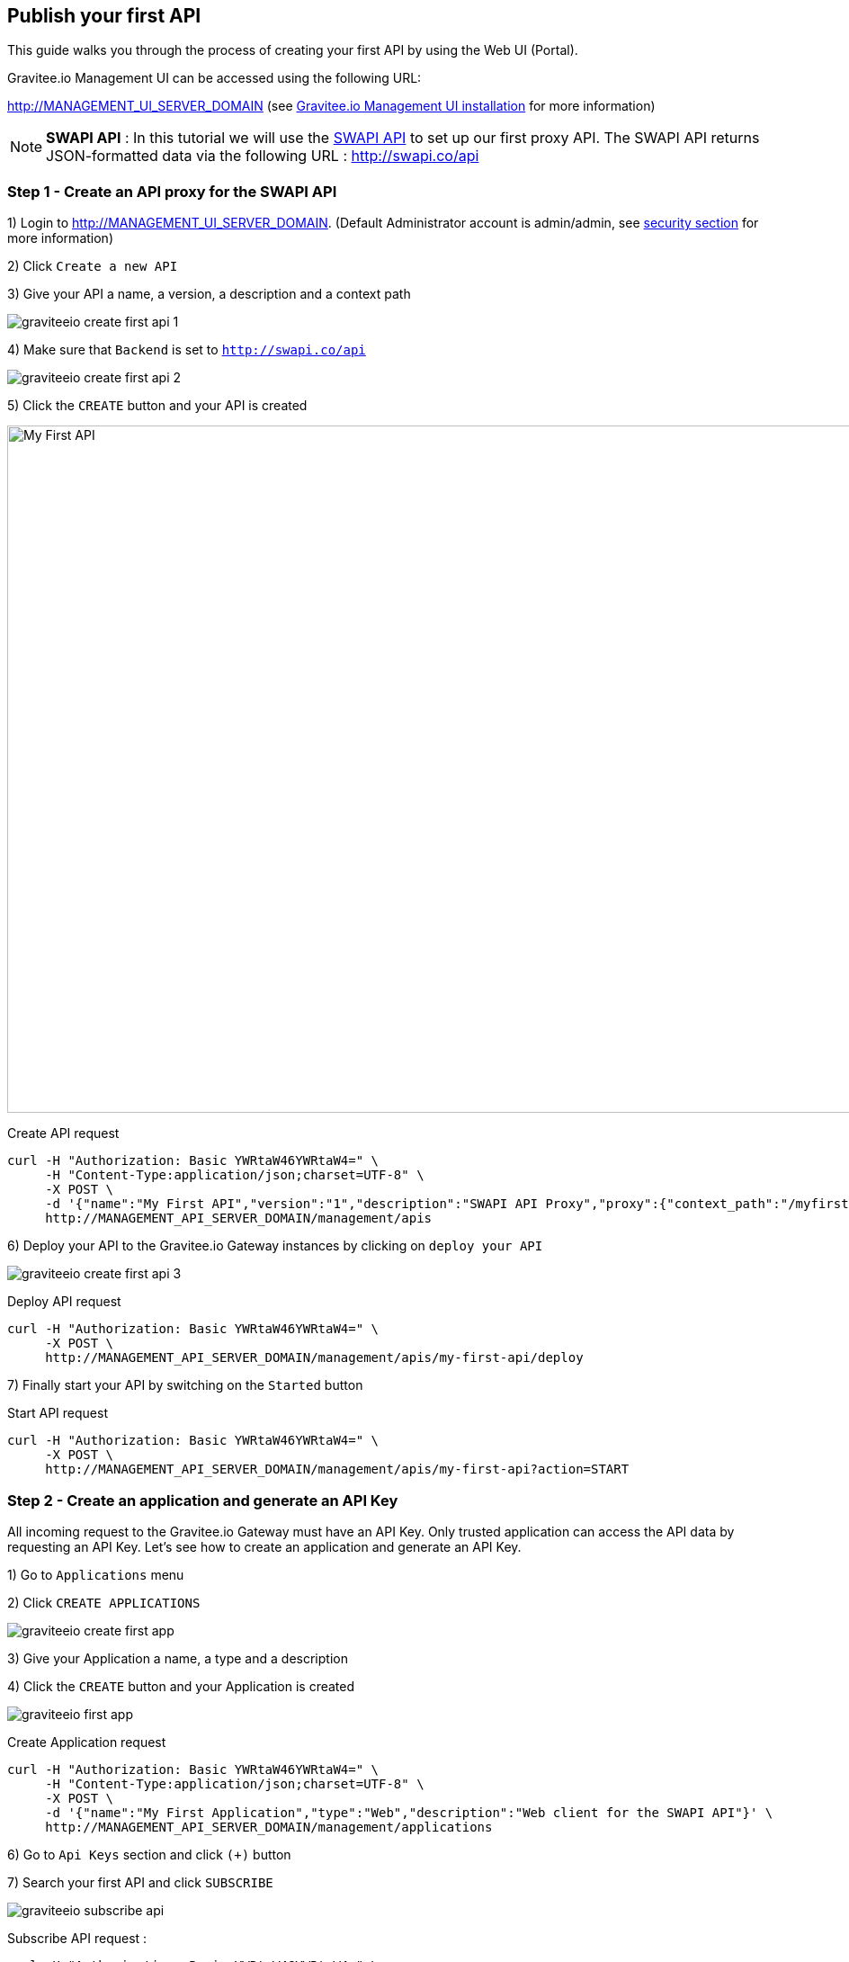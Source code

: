 == Publish your first API

This guide walks you through the process of creating your first API by using the Web UI (Portal).

Gravitee.io Management UI can be accessed using the following URL:

http://MANAGEMENT_UI_SERVER_DOMAIN (see <<gravitee-installation-guide-management-webui, Gravitee.io Management UI installation>> for more information)

NOTE: *SWAPI API* : In this tutorial we will use the https://swapi.co/[SWAPI API] to set up our first proxy API. The SWAPI API returns JSON-formatted data via the following URL : http://swapi.co/api

=== Step 1 - Create an API proxy for the SWAPI API

1) Login to http://MANAGEMENT_UI_SERVER_DOMAIN. (Default Administrator account is admin/admin, see <<gravitee-standalone-management-security-configuration, security section>> for more information)

2) Click `Create a new API`

3) Give your API a name, a version, a description and a context path

image::graviteeio-create-first-api-1.png[align=center, title-align=center]

4) Make sure that `Backend` is set to `http://swapi.co/api`

image::graviteeio-create-first-api-2.png[align=center, title-align=center]

5) Click the `CREATE` button and your API is created

image::graviteeio-first-api.png[My First API, 1412, 764]

Create API request::

[source]
----
curl -H "Authorization: Basic YWRtaW46YWRtaW4=" \
     -H "Content-Type:application/json;charset=UTF-8" \
     -X POST \
     -d '{"name":"My First API","version":"1","description":"SWAPI API Proxy","proxy":{"context_path":"/myfirstapi","endpoint":"http://swapi.co/api"}}' \
     http://MANAGEMENT_API_SERVER_DOMAIN/management/apis
----

6) Deploy your API to the Gravitee.io Gateway instances by clicking on `deploy your API`

image::graviteeio-create-first-api-3.png[align=center, title-align=center]

Deploy API request::

[source]
----
curl -H "Authorization: Basic YWRtaW46YWRtaW4=" \
     -X POST \
     http://MANAGEMENT_API_SERVER_DOMAIN/management/apis/my-first-api/deploy
----

7) Finally start your API by switching on the `Started` button

Start API request::

[source]
----
curl -H "Authorization: Basic YWRtaW46YWRtaW4=" \
     -X POST \
     http://MANAGEMENT_API_SERVER_DOMAIN/management/apis/my-first-api?action=START
----

=== Step 2 - Create an application and generate an API Key

All incoming request to the Gravitee.io Gateway must have an API Key. Only trusted application can access the API data by requesting an API Key. Let's see how to create an application and generate an API Key.

1) Go to `Applications` menu

2) Click `CREATE APPLICATIONS`

image::graviteeio-create-first-app.png[]

3) Give your Application a name, a type and a description

4) Click the `CREATE` button and your Application is created

image::graviteeio-first-app.png[]

Create Application request::

[source]
----
curl -H "Authorization: Basic YWRtaW46YWRtaW4=" \
     -H "Content-Type:application/json;charset=UTF-8" \
     -X POST \
     -d '{"name":"My First Application","type":"Web","description":"Web client for the SWAPI API"}' \
     http://MANAGEMENT_API_SERVER_DOMAIN/management/applications
----

6) Go to `Api Keys` section and click `(+)` button

7) Search your first API and click `SUBSCRIBE`

image::graviteeio-subscribe-api.png[]

Subscribe API request :

[source]
----
curl -H "Authorization: Basic YWRtaW46YWRtaW4=" \
     -X POST \
     http://MANAGEMENT_API_SERVER_DOMAIN/management/applications/my-first-application/keys?api=my-first-api
----

8) Get your API Key and you are ready to use your API

image::graviteeio-app-keys.png[]

=== Step 3 - Test your API

Now that you have created your application and get your API Key, we can go back to our API and start using it.

NOTE: You can use your API Key by setting the HTTP Header `X-Gravitee-Api-Key` or using the request query parameter `api-key`.

[source]
----
curl -H "X-Gravitee-Api-Key: <your-api-key>" \
     http://GATEWAY_SERVER_DOMAIN/myfirstapi
----

You can see that the SWAPI API data has been served successfully. You can test different requests specified in the https://swapi.co/[SWAPI API documentation].

This quick start was just an overview to create your first API. To go further into API management detail you can take a look at the <<gravitee-user-guide-overview, User Guide>>.

